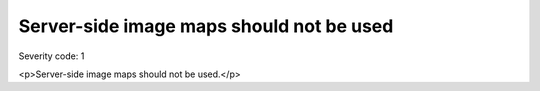 ===============================
Server-side image maps should not be used
===============================

Severity code: 1

.. php:class:: imgServerSideMapNotUsed

<p>Server-side image maps should not be used.</p>
